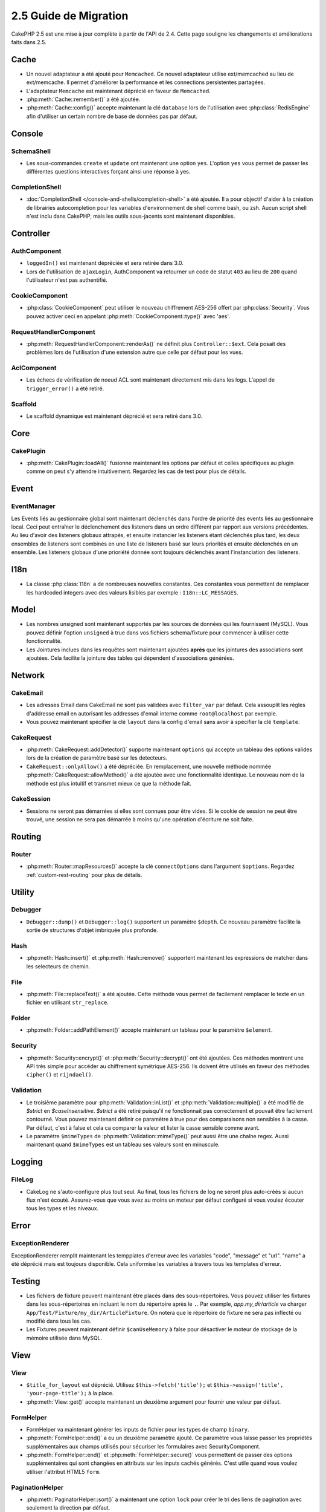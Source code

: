 2.5 Guide de Migration
######################

CakePHP 2.5 est une mise à jour complète à partir de l'API de 2.4. Cette page
souligne les changements et améliorations faits dans 2.5.

Cache
=====

- Un nouvel adaptateur a été ajouté pour ``Memcached``. Ce nouvel adaptateur
  utilise ext/memcached au lieu de ext/memcache. Il permet d'améliorer la
  performance et les connections persistentes partagées.
- L'adaptateur ``Memcache`` est maintenant déprécié en faveur de ``Memcached``.
- :php:meth:`Cache::remember()` a été ajoutée.
- :php:meth:`Cache::config()` accepte maintenant la clé ``database`` lors de
  l'utilisation avec :php:class:`RedisEngine` afin d'utiliser un certain nombre
  de base de données pas par défaut.

Console
=======

SchemaShell
-----------

- Les sous-commandes ``create`` et ``update`` ont maintenant une option ``yes``.
  L'option ``yes`` vous permet de passer les différentes questions interactives
  forçant ainsi une réponse à yes.

CompletionShell
---------------

- :doc:`CompletionShell </console-and-shells/completion-shell>` a été ajoutée.
  Il a pour objectif d'aider à la création de librairies autocompletion pour
  les variables d'environnement de shell comme bash, ou zsh. Aucun script shell
  n'est inclu dans CakePHP, mais les outils sous-jacents sont maintenant
  disponibles.

Controller
==========

AuthComponent
-------------

- ``loggedIn()`` est maintenant dépréciée et sera retirée dans 3.0.
- Lors de l'utilisation de ``ajaxLogin``, AuthComponent va retourner un code de
  statut ``403`` au lieu de ``200`` quand l'utilisateur n'est pas authentifié.

CookieComponent
---------------

- :php:class:`CookieComponent` peut utiliser le nouveau chiffrement AES-256
  offert par :php:class:`Security`. Vous pouvez activer ceci en appelant
  :php:meth:`CookieComponent::type()` avec 'aes'.

RequestHandlerComponent
-----------------------

- :php:meth:`RequestHandlerComponent::renderAs()` ne définit plus
  ``Controller::$ext``. Cela posait des problèmes lors de l'utilisation d'une
  extension autre que celle par défaut pour les vues.

AclComponent
------------

- Les échecs de vérification de noeud ACL sont maintenant directement mis dans
  les logs. L'appel de ``trigger_error()`` a été retiré.

Scaffold
--------
- Le scaffold dynamique est maintenant déprécié et sera retiré dans 3.0.


Core
====

CakePlugin
----------

- :php:meth:`CakePlugin::loadAll()` fusionne maintenant les options par défaut
  et celles spécifiques au plugin comme on peut s'y attendre intuitivement.
  Regardez les cas de test pour plus de détails.

Event
=====

EventManager
------------

Les Events liés au gestionnaire global sont maintenant déclenchés dans l'ordre
de priorité des events liés au gestionnaire local. Ceci peut entraîner le
déclenchement des listeners dans un ordre différent par rapport aux versions
précédentes. Au lieu d'avoir des listeners globaux attrapés, et ensuite
instancier les listeners étant déclenchés plus tard, les deux ensembles de
listeners sont combinés en une liste de listeners basé sur leurs priorités
et ensuite déclenchés en un ensemble. Les listeners globaux d'une prioriété
donnée sont toujours déclenchés avant l'instanciation des listeners.

I18n
====

- La classe :php:class:`I18n` a de nombreuses nouvelles constantes. Ces
  constantes vous permettent de remplacer les hardcoded integers avec des
  valeurs lisibles par exemple : ``I18n::LC_MESSAGES``.


Model
=====

- Les nombres unsigned sont maintenant supportés par les sources de données
  qui les fournissent (MySQL). Vous pouvez définir l'option ``unsigned`` à true
  dans vos fichiers schema/fixture pour commencer à utiliser cette
  fonctionnalité.
- Les Jointures inclues dans les requêtes sont maintenant ajoutées **après** que
  les jointures des associations sont ajoutées. Cela facilite la jointure des
  tables qui dépendent d'associations générées.

Network
=======

CakeEmail
---------

- Les adresses Email dans CakeEmail ne sont pas validées avec ``filter_var``
  par défaut. Cela assouplit les règles d'addresse email en autorisant les
  addresses d'email interne comme ``root@localhost`` par exemple.
- Vous pouvez maintenant spécifier la clé ``layout`` dans la config d'email
  sans avoir à spécifier la clé ``template``.

CakeRequest
-----------

- :php:meth:`CakeRequest::addDetector()` supporte maintenant ``options`` qui
  accepte un tableau des options valides lors de la création de paramètre
  basé sur les detecteurs.

- ``CakeRequest::onlyAllow()`` a été dépréciée. En remplacement, une nouvelle
  méthode nommée :php:meth:`CakeRequest::allowMethod()` a été ajoutée avec
  une fonctionnalité identique. Le nouveau nom de la méthode est plus intuitif
  et transmet mieux ce que la méthode fait.

CakeSession
-----------

- Sessions ne seront pas démarrées si elles sont connues pour être vides. Si
  le cookie de session ne peut être trouvé, une session ne sera pas démarrée
  à moins qu'une opération d'écriture ne soit faite.


Routing
=======

Router
------

- :php:meth:`Router::mapResources()` accepte la clé ``connectOptions`` dans
  l'argument ``$options``. Regardez :ref:`custom-rest-routing` pour plus de
  détails.

Utility
=======

Debugger
--------

- ``Debugger::dump()`` et ``Debugger::log()`` supportent un paramètre
  ``$depth``. Ce nouveau paramètre facilite la sortie de structures d'objet
  imbriquée plus profonde.

Hash
----

- :php:meth:`Hash::insert()` et :php:meth:`Hash::remove()` supportent maintenant
  les expressions de matcher dans les selecteurs de chemin.

File
----

- :php:meth:`File::replaceText()` a été ajoutée. Cette méthode vous permet
  de facilement remplacer le texte en un fichier en utilisant ``str_replace``.


Folder
------

- :php:meth:`Folder::addPathElement()` accepte maintenant un tableau pour le
  paramètre ``$element``.

Security
--------

- :php:meth:`Security::encrypt()` et :php:meth:`Security::decrypt()` ont été
  ajoutées. Ces méthodes montrent une API très simple pour accéder au
  chiffrement symétrique AES-256.
  Ils doivent être utilisés en faveur des méthodes ``cipher()`` et
  ``rijndael()``.

Validation
----------

- Le troisième paramètre pour :php:meth:`Validation::inList()` et
  :php:meth:`Validation::multiple()` a été modifié de `$strict` en
  `$caseInsensitive`. `$strict` a été retiré puisqu'il ne fonctionnait pas
  correctement et pouvait être facilement contourné. Vous pouvez maintenant
  définir ce paramètre à true pour des comparaisons non sensibles à la casse.
  Par défaut, c'est à false et cela ca comparer la valeur et lister la casse
  sensible comme avant.

- Le paramètre ``$mimeTypes`` de :php:meth:`Validation::mimeType()` peut aussi
  être une chaîne regex. Aussi maintenant quand ``$mimeTypes`` est un tableau
  ses valeurs sont en minuscule.


Logging
=======

FileLog
-------

- CakeLog ne s'auto-configure plus tout seul. Au final, tous les fichiers de
  log ne seront plus auto-créés si aucun flux n'est écouté. Assurez-vous que
  vous avez au moins un moteur par défaut configuré si vous voulez écouter tous
  les types et les niveaux.

Error
=====

ExceptionRenderer
-----------------

ExceptionRenderer remplit maintenant les tempplates d'erreur avec les variables
"code", "message" et "url". "name" a été déprécié mais est toujours disponible.
Cela uniformise les variables à travers tous les templates d'erreur.

Testing
=======

- Les fichiers de fixture peuvent maintenant être placés dans des
  sous-répertoires. Vous pouvez utiliser les fixtures dans les sous-répertoires
  en incluant le nom du répertoire après le ``.``. Par exemple,
  `app.my_dir/article` va charger ``App/Test/Fixture/my_dir/ArticleFixture``.
  On notera que le répertoire de fixture ne sera pas inflecté ou modifié dans
  tous les cas.
- Les Fixtures peuvent maintenant définir ``$canUseMemory`` à false pour
  désactiver le moteur de stockage de la mémoire utilisée dans MySQL.

View
====

View
----

- ``$title_for_layout`` est déprécié. Utilisez ``$this->fetch('title');`` et
  ``$this->assign('title', 'your-page-title');`` à la place.
- :php:meth:`View::get()` accepte maintenant un deuxième argument pour fournir
  une valeur par défaut.

FormHelper
----------

- FormHelper va maintenant générer les inputs de fichier pour les types de champ
  ``binary``.
- :php:meth:`FormHelper::end()` a eu un deuxième paramètre ajouté. Ce paramètre
  vous laisse passer les propriétés supplémentaires aux champs utilisés pour
  sécuriser les formulaires avec SecurityComponent.
- :php:meth:`FormHelper::end()` et :php:meth:`FormHelper::secure()` vous
  permettent de passer des options supplémentaires qui sont changées en
  attributs sur les inputs cachés générés. C'est utile quand vous voulez
  utiliser l'attribut HTML5 ``form``.

PaginationHelper
----------------

- :php:meth:`PaginatorHelper::sort()` a maintenant une option ``lock`` pour
  créer le tri des liens de pagination avec seulement la direction par défaut.

ScaffoldView
------------

- Le Scaffold Dynamique est mainteanant déprécié et sera retiré dans 3.0.
